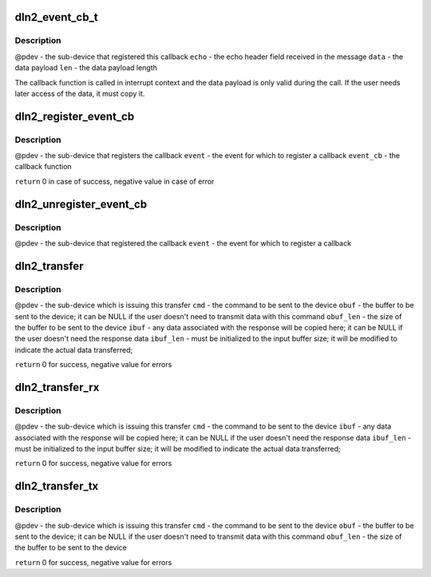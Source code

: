 .. -*- coding: utf-8; mode: rst -*-
.. src-file: include/linux/mfd/dln2.h

.. _`dln2_event_cb_t`:

dln2_event_cb_t
===============

.. c:function:: void dln2_event_cb_t(struct platform_device *pdev, u16 echo, const void *data, int len)

    event callback function signature

    :param struct platform_device \*pdev:
        *undescribed*

    :param u16 echo:
        *undescribed*

    :param const void \*data:
        *undescribed*

    :param int len:
        *undescribed*

.. _`dln2_event_cb_t.description`:

Description
-----------

@pdev - the sub-device that registered this callback
\ ``echo``\  - the echo header field received in the message
\ ``data``\  - the data payload
\ ``len``\   - the data payload length

The callback function is called in interrupt context and the data payload is
only valid during the call. If the user needs later access of the data, it
must copy it.

.. _`dln2_register_event_cb`:

dln2_register_event_cb
======================

.. c:function:: int dln2_register_event_cb(struct platform_device *pdev, u16 event, dln2_event_cb_t event_cb)

    register a callback function for an event

    :param struct platform_device \*pdev:
        *undescribed*

    :param u16 event:
        *undescribed*

    :param dln2_event_cb_t event_cb:
        *undescribed*

.. _`dln2_register_event_cb.description`:

Description
-----------

@pdev - the sub-device that registers the callback
\ ``event``\  - the event for which to register a callback
\ ``event_cb``\  - the callback function

\ ``return``\  0 in case of success, negative value in case of error

.. _`dln2_unregister_event_cb`:

dln2_unregister_event_cb
========================

.. c:function:: void dln2_unregister_event_cb(struct platform_device *pdev, u16 event)

    unregister the callback function for an event

    :param struct platform_device \*pdev:
        *undescribed*

    :param u16 event:
        *undescribed*

.. _`dln2_unregister_event_cb.description`:

Description
-----------

@pdev - the sub-device that registered the callback
\ ``event``\  - the event for which to register a callback

.. _`dln2_transfer`:

dln2_transfer
=============

.. c:function:: int dln2_transfer(struct platform_device *pdev, u16 cmd, const void *obuf, unsigned obuf_len, void *ibuf, unsigned *ibuf_len)

    issue a DLN2 command and wait for a response and the associated data

    :param struct platform_device \*pdev:
        *undescribed*

    :param u16 cmd:
        *undescribed*

    :param const void \*obuf:
        *undescribed*

    :param unsigned obuf_len:
        *undescribed*

    :param void \*ibuf:
        *undescribed*

    :param unsigned \*ibuf_len:
        *undescribed*

.. _`dln2_transfer.description`:

Description
-----------

@pdev - the sub-device which is issuing this transfer
\ ``cmd``\  - the command to be sent to the device
\ ``obuf``\  - the buffer to be sent to the device; it can be NULL if the user
doesn't need to transmit data with this command
\ ``obuf_len``\  - the size of the buffer to be sent to the device
\ ``ibuf``\  - any data associated with the response will be copied here; it can be
NULL if the user doesn't need the response data
\ ``ibuf_len``\  - must be initialized to the input buffer size; it will be modified
to indicate the actual data transferred;

\ ``return``\  0 for success, negative value for errors

.. _`dln2_transfer_rx`:

dln2_transfer_rx
================

.. c:function:: int dln2_transfer_rx(struct platform_device *pdev, u16 cmd, void *ibuf, unsigned *ibuf_len)

    variant of \ ``dln2_transfer``\ () where TX buffer is not needed

    :param struct platform_device \*pdev:
        *undescribed*

    :param u16 cmd:
        *undescribed*

    :param void \*ibuf:
        *undescribed*

    :param unsigned \*ibuf_len:
        *undescribed*

.. _`dln2_transfer_rx.description`:

Description
-----------

@pdev - the sub-device which is issuing this transfer
\ ``cmd``\  - the command to be sent to the device
\ ``ibuf``\  - any data associated with the response will be copied here; it can be
NULL if the user doesn't need the response data
\ ``ibuf_len``\  - must be initialized to the input buffer size; it will be modified
to indicate the actual data transferred;

\ ``return``\  0 for success, negative value for errors

.. _`dln2_transfer_tx`:

dln2_transfer_tx
================

.. c:function:: int dln2_transfer_tx(struct platform_device *pdev, u16 cmd, const void *obuf, unsigned obuf_len)

    variant of \ ``dln2_transfer``\ () where RX buffer is not needed

    :param struct platform_device \*pdev:
        *undescribed*

    :param u16 cmd:
        *undescribed*

    :param const void \*obuf:
        *undescribed*

    :param unsigned obuf_len:
        *undescribed*

.. _`dln2_transfer_tx.description`:

Description
-----------

@pdev - the sub-device which is issuing this transfer
\ ``cmd``\  - the command to be sent to the device
\ ``obuf``\  - the buffer to be sent to the device; it can be NULL if the
user doesn't need to transmit data with this command
\ ``obuf_len``\  - the size of the buffer to be sent to the device

\ ``return``\  0 for success, negative value for errors

.. This file was automatic generated / don't edit.

